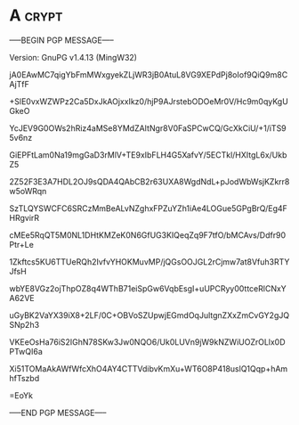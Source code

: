* A                                                          :crypt:
-----BEGIN PGP MESSAGE-----
Version: GnuPG v1.4.13 (MingW32)

jA0EAwMC7qigYbFmMWxgyekZLjWR3jB0AtuL8VG9XEPdPj8oIof9QiQ9m8CAjTfF
+SlE0vxWZWPz2Ca5DxJkAOjxxIkz0/hjP9AJrstebODOeMr0V/Hc9m0qyKgUGkeO
YcJEV9G0OWs2hRiz4aMSe8YMdZAItNgr8V0FaSPCwCQ/GcXkCiU/+1/iTS95v6nz
GiEPFtLam0Na19mgGaD3rMlV+TE9xIbFLH4G5XafvY/5ECTkl/HXItgL6x/UkbZ5
2Z52F3E3A7HDL2OJ9sQDA4QAbCB2r63UXA8WgdNdL+pJodWbWsjKZkrr8w5oWRqn
SzTLQYSWCFC6SRCzMmBeALvNZghxFPZuYZh1iAe4LOGue5GPgBrQ/Eg4FHRgvirR
cMEe5RqQT5M0NL1DHtKMZeK0N6GfUG3KIQeqZq9F7tfO/bMCAvs/Ddfr90Ptr+Le
1Zkftcs5KU6TTUeRQh2IvfvYHOKMuvMP/jQGsOOJGL2rCjmw7at8Vfuh3RTYJfsH
wbYE8VGz2ojThpOZ8q4WThB71eiSpGw6VqbEsgI+uUPCRyy00ttceRlCNxYA62VE
uGyBK2VaYX39iX8+2LF/0C+OBVoSZUpwjEGmdOqJultgnZXxZmCvGY2gJQSNp2h3
VKEeOsHa76iS2IGhN78SKw3Jw0NQO6/Uk0LUVn9jW9kNZWiUOZrOLlx0DPTwQI6a
Xi51TOMaAkAWfWfcXhO4AY4CTTVdibvKmXu+WT6O8P418uslQ1Qqp+hAmhfTszbd
=EoYk
-----END PGP MESSAGE-----
